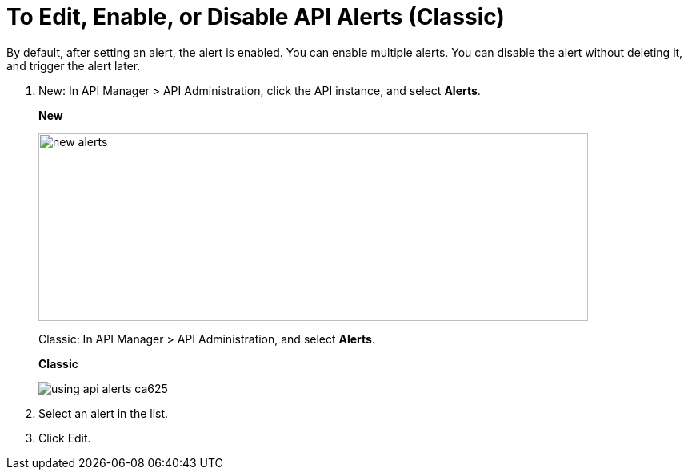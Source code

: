 = To Edit, Enable, or Disable API Alerts (Classic)

By default, after setting an alert, the alert is enabled. You can enable multiple alerts. You can disable the alert without deleting it, and trigger the alert later. 

. New: In API Manager > API Administration, click the API instance, and select *Alerts*. 
+
*New*
+
image::new-alerts.png[width=687,height=235]
+
Classic: In API Manager > API Administration, and select *Alerts*.
+
*Classic*
+
image::using-api-alerts-ca625.png[]
+
. Select an alert in the list.
+
. Click Edit.


